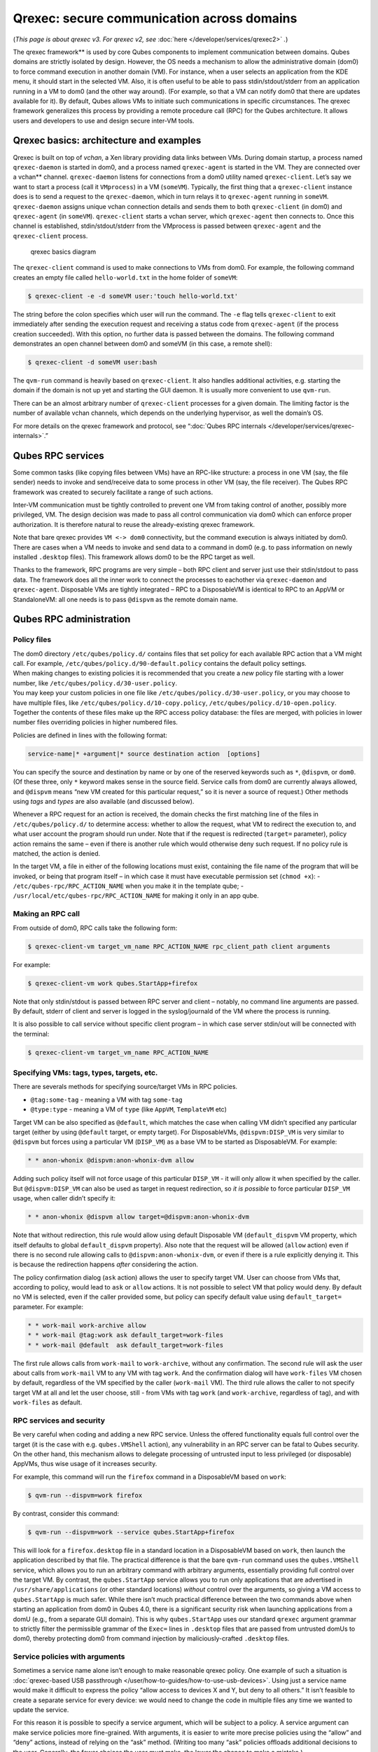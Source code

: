 ===========================================
Qrexec: secure communication across domains
===========================================


(*This page is about qrexec v3. For qrexec v2, see*
:doc:`here </developer/services/qrexec2>` *.*)

The qrexec framework** is used by core Qubes components to implement
communication between domains. Qubes domains are strictly isolated by
design. However, the OS needs a mechanism to allow the administrative
domain (dom0) to force command execution in another domain (VM). For
instance, when a user selects an application from the KDE menu, it
should start in the selected VM. Also, it is often useful to be able to
pass stdin/stdout/stderr from an application running in a VM to dom0
(and the other way around). (For example, so that a VM can notify dom0
that there are updates available for it). By default, Qubes allows VMs
to initiate such communications in specific circumstances. The qrexec
framework generalizes this process by providing a remote procedure call
(RPC) for the Qubes architecture. It allows users and developers to use
and design secure inter-VM tools.

Qrexec basics: architecture and examples
----------------------------------------


Qrexec is built on top of *vchan*, a Xen library providing data links
between VMs. During domain startup, a process named ``qrexec-daemon`` is
started in dom0, and a process named ``qrexec-agent`` is started in the
VM. They are connected over a vchan** channel. ``qrexec-daemon``
listens for connections from a dom0 utility named ``qrexec-client``.
Let’s say we want to start a process (call it ``VMprocess``) in a VM
(``someVM``). Typically, the first thing that a ``qrexec-client``
instance does is to send a request to the ``qrexec-daemon``, which in
turn relays it to ``qrexec-agent`` running in ``someVM``.
``qrexec-daemon`` assigns unique vchan connection details and sends them
to both ``qrexec-client`` (in dom0) and ``qrexec-agent`` (in
``someVM``). ``qrexec-client`` starts a vchan server, which
``qrexec-agent`` then connects to. Once this channel is established,
stdin/stdout/stderr from the VMprocess is passed between
``qrexec-agent`` and the ``qrexec-client`` process.

.. figure:: /attachment/doc/qrexec3-basics.png
   :alt: qrexec basics diagram

   qrexec basics diagram

The ``qrexec-client`` command is used to make connections to VMs from
dom0. For example, the following command creates an empty file called
``hello-world.txt`` in the home folder of ``someVM``:

.. code:: bash

      $ qrexec-client -e -d someVM user:'touch hello-world.txt'



The string before the colon specifies which user will run the command.
The ``-e`` flag tells ``qrexec-client`` to exit immediately after
sending the execution request and receiving a status code from
``qrexec-agent`` (if the process creation succeeded). With this option,
no further data is passed between the domains. The following command
demonstrates an open channel between dom0 and someVM (in this case, a
remote shell):

.. code:: bash

      $ qrexec-client -d someVM user:bash



The ``qvm-run`` command is heavily based on ``qrexec-client``. It also
handles additional activities, e.g. starting the domain if the domain is
not up yet and starting the GUI daemon. It is usually more convenient to
use ``qvm-run``.

There can be an almost arbitrary number of ``qrexec-client`` processes
for a given domain. The limiting factor is the number of available vchan
channels, which depends on the underlying hypervisor, as well the
domain’s OS.

For more details on the qrexec framework and protocol, see “:doc:`Qubes RPC internals </developer/services/qrexec-internals>`.”

Qubes RPC services
------------------


Some common tasks (like copying files between VMs) have an RPC-like
structure: a process in one VM (say, the file sender) needs to invoke
and send/receive data to some process in other VM (say, the file
receiver). The Qubes RPC framework was created to securely facilitate a
range of such actions.

Inter-VM communication must be tightly controlled to prevent one VM from
taking control of another, possibly more privileged, VM. The design
decision was made to pass all control communication via dom0 which can
enforce proper authorization. It is therefore natural to reuse the
already-existing qrexec framework.

Note that bare qrexec provides ``VM <-> dom0`` connectivity, but the
command execution is always initiated by dom0. There are cases when a VM
needs to invoke and send data to a command in dom0 (e.g. to pass
information on newly installed ``.desktop`` files). This framework
allows dom0 to be the RPC target as well.

Thanks to the framework, RPC programs are very simple – both RPC client
and server just use their stdin/stdout to pass data. The framework does
all the inner work to connect the processes to eachother via
``qrexec-daemon`` and ``qrexec-agent``. Disposable VMs are tightly
integrated – RPC to a DisposableVM is identical to RPC to an AppVM or
StandaloneVM: all one needs is to pass ``@dispvm`` as the remote domain
name.

Qubes RPC administration
------------------------


Policy files
^^^^^^^^^^^^

| The dom0 directory ``/etc/qubes/policy.d/`` contains files that set
  policy for each available RPC action that a VM might call. For
  example, ``/etc/qubes/policy.d/90-default.policy`` contains the
  default policy settings.
| When making changes to existing policies it is recommended that you
  create a *new* policy file starting with a lower number, like
  ``/etc/qubes/policy.d/30-user.policy``.
| You may keep your custom policies in one file like
  ``/etc/qubes/policy.d/30-user.policy``, or you may choose to have
  multiple files, like ``/etc/qubes/policy.d/10-copy.policy``,
  ``/etc/qubes/policy.d/10-open.policy``.
| Together the contents of these files make up the RPC access policy
  database: the files are merged, with policies in lower number files
  overriding policies in higher numbered files.


Policies are defined in lines with the following format:

.. code:: bash

      service-name|* +argument|* source destination action  [options]



You can specify the source and destination by name or by one of the
reserved keywords such as ``*``, ``@dispvm``, or ``dom0``. (Of these
three, only ``*`` keyword makes sense in the source field. Service calls
from dom0 are currently always allowed, and ``@dispvm`` means “new VM
created for this particular request,” so it is never a source of
request.) Other methods using *tags* and *types* are also available (and
discussed below).

Whenever a RPC request for an action is received, the domain checks the
first matching line of the files in ``/etc/qubes/policy.d/`` to
determine access: whether to allow the request, what VM to redirect the
execution to, and what user account the program should run under. Note
that if the request is redirected (``target=`` parameter), policy action
remains the same – even if there is another rule which would otherwise
deny such request. If no policy rule is matched, the action is denied.

In the target VM, a file in either of the following locations must
exist, containing the file name of the program that will be invoked, or
being that program itself – in which case it must have executable
permission set (``chmod +x``): - ``/etc/qubes-rpc/RPC_ACTION_NAME`` when
you make it in the template qube; -
``/usr/local/etc/qubes-rpc/RPC_ACTION_NAME`` for making it only in an
app qube.

Making an RPC call
^^^^^^^^^^^^^^^^^^


From outside of dom0, RPC calls take the following form:

.. code:: bash

      $ qrexec-client-vm target_vm_name RPC_ACTION_NAME rpc_client_path client arguments



For example:

.. code:: bash

      $ qrexec-client-vm work qubes.StartApp+firefox



Note that only stdin/stdout is passed between RPC server and client –
notably, no command line arguments are passed. By default, stderr of
client and server is logged in the syslog/journald of the VM where the
process is running.

It is also possible to call service without specific client program – in
which case server stdin/out will be connected with the terminal:

.. code:: bash

      $ qrexec-client-vm target_vm_name RPC_ACTION_NAME



Specifying VMs: tags, types, targets, etc.
^^^^^^^^^^^^^^^^^^^^^^^^^^^^^^^^^^^^^^^^^^


There are severals methods for specifying source/target VMs in RPC
policies.

- ``@tag:some-tag`` - meaning a VM with tag ``some-tag``

- ``@type:type`` - meaning a VM of ``type`` (like ``AppVM``,
  ``TemplateVM`` etc)



Target VM can be also specified as ``@default``, which matches the case
when calling VM didn’t specified any particular target (either by using
``@default`` target, or empty target). For DisposableVMs,
``@dispvm:DISP_VM`` is very similar to ``@dispvm`` but forces using a
particular VM (``DISP_VM``) as a base VM to be started as DisposableVM.
For example:

.. code:: bash

      * * anon-whonix @dispvm:anon-whonix-dvm allow



Adding such policy itself will not force usage of this particular
``DISP_VM`` - it will only allow it when specified by the caller. But
``@dispvm:DISP_VM`` can also be used as target in request redirection,
so *it is possible* to force particular ``DISP_VM`` usage, when caller
didn’t specify it:

.. code:: bash

      * * anon-whonix @dispvm allow target=@dispvm:anon-whonix-dvm



Note that without redirection, this rule would allow using default
Disposable VM (``default_dispvm`` VM property, which itself defaults to
global ``default_dispvm`` property). Also note that the request will be
allowed (``allow`` action) even if there is no second rule allowing
calls to ``@dispvm:anon-whonix-dvm``, or even if there is a rule
explicitly denying it. This is because the redirection happens *after*
considering the action.

The policy confirmation dialog (``ask`` action) allows the user to
specify target VM. User can choose from VMs that, according to policy,
would lead to ``ask`` or ``allow`` actions. It is not possible to select
VM that policy would deny. By default no VM is selected, even if the
caller provided some, but policy can specify default value using
``default_target=`` parameter. For example:

.. code:: bash

      * * work-mail work-archive allow
      * * work-mail @tag:work ask default_target=work-files
      * * work-mail @default  ask default_target=work-files



The first rule allows calls from ``work-mail`` to ``work-archive``,
without any confirmation. The second rule will ask the user about calls
from ``work-mail`` VM to any VM with tag ``work``. And the confirmation
dialog will have ``work-files`` VM chosen by default, regardless of the
VM specified by the caller (``work-mail`` VM). The third rule allows the
caller to not specify target VM at all and let the user choose, still -
from VMs with tag ``work`` (and ``work-archive``, regardless of tag),
and with ``work-files`` as default.

RPC services and security
^^^^^^^^^^^^^^^^^^^^^^^^^


Be very careful when coding and adding a new RPC service. Unless the
offered functionality equals full control over the target (it is the
case with e.g. ``qubes.VMShell`` action), any vulnerability in an RPC
server can be fatal to Qubes security. On the other hand, this mechanism
allows to delegate processing of untrusted input to less privileged (or
disposable) AppVMs, thus wise usage of it increases security.

For example, this command will run the ``firefox`` command in a
DisposableVM based on ``work``:

.. code:: bash

      $ qvm-run --dispvm=work firefox



By contrast, consider this command:

.. code:: bash

      $ qvm-run --dispvm=work --service qubes.StartApp+firefox



This will look for a ``firefox.desktop`` file in a standard location in
a DisposableVM based on ``work``, then launch the application described
by that file. The practical difference is that the bare ``qvm-run``
command uses the ``qubes.VMShell`` service, which allows you to run an
arbitrary command with arbitrary arguments, essentially providing full
control over the target VM. By contrast, the ``qubes.StartApp`` service
allows you to run only applications that are advertised in
``/usr/share/applications`` (or other standard locations) *without*
control over the arguments, so giving a VM access to ``qubes.StartApp``
is much safer. While there isn’t much practical difference between the
two commands above when starting an application from dom0 in Qubes 4.0,
there is a significant security risk when launching applications from a
domU (e.g., from a separate GUI domain). This is why ``qubes.StartApp``
uses our standard ``qrexec`` argument grammar to strictly filter the
permissible grammar of the ``Exec=`` lines in ``.desktop`` files that
are passed from untrusted domUs to dom0, thereby protecting dom0 from
command injection by maliciously-crafted ``.desktop`` files.

Service policies with arguments
^^^^^^^^^^^^^^^^^^^^^^^^^^^^^^^


Sometimes a service name alone isn’t enough to make reasonable qrexec
policy. One example of such a situation is :doc:`qrexec-based USB passthrough </user/how-to-guides/how-to-use-usb-devices>`. Using just a service name
would make it difficult to express the policy “allow access to devices X
and Y, but deny to all others.” It isn’t feasible to create a separate
service for every device: we would need to change the code in multiple
files any time we wanted to update the service.

For this reason it is possible to specify a service argument, which will
be subject to a policy. A service argument can make service policies
more fine-grained. With arguments, it is easier to write more precise
policies using the “allow” and “deny” actions, instead of relying on the
“ask” method. (Writing too many “ask” policies offloads additional
decisions to the user. Generally, the fewer choices the user must make,
the lower the chance to make a mistake.)

The argument is specified in the second column of the policy line, as
+ARGUMENT. If the policy uses “*” as an argument, then it will match
any argument (including no argument). As rules are processed in order,
any lines with a specific argument below the line with the wildcard
argument will be ignored. So for instance, we might have policies which
are different depending on the argument:

.. code:: bash

      Device +device1 * * allow
      Device +device2 * * deny
      Device *        * * ask



When calling a service that takes an argument, just add the argument to
the service name separated with ``+``.

.. code:: bash

      $ qrexec-client-vm target_vm_name RPC_ACTION_NAME+ARGUMENT



The script will receive ``ARGUMENT`` as its argument. The argument will
also become available as the ``QREXEC_SERVICE_ARGUMENT`` environment
variable. This means it is possible to install a different script for a
particular service argument.

See `below <#rpc-service-with-argument-file-reader>`__ for an example of
an RPC service using an argument.
      <!-- TODO document "Yes to All" authorization if it is reintroduced -->

Qubes RPC examples
------------------


To demonstrate some of the possibilities afforded by the qrexec
framework, here are two examples of custom RPC services.

Simple RPC service (addition)
^^^^^^^^^^^^^^^^^^^^^^^^^^^^^


We can create an RPC service that adds two integers in a target domain
(the server, call it “anotherVM”) and returns back the result to the
invoker (the client, “someVM”). In someVM, create a file with the
following contents and save it with the path
``/usr/bin/our_test_add_client``:

.. code:: bash

      #!/bin/sh
      echo $1 $2             # pass data to RPC server
      exec cat >&$SAVED_FD_1 # print result to the original stdout, not to the other RPC endpoint



Our server will be anotherVM at ``/usr/bin/our_test_add_server``. The
code for this file is:

.. code:: bash

      #!/bin/sh
      read arg1 arg2        # read from stdin, which is received from the RPC client
      echo $(($arg1+$arg2)) # print to stdout, which is passed to the RPC client



We’ll need to create a service called ``test.Add`` with its own
definition and policy file in dom0. Now we need to define what the
service does. In this case, it should call our addition script. We
define the service with a symlink at ``/etc/qubes-rpc/test.Add``
pointing to our server script (the script can be also placed directly in
``/etc/qubes-rpc/test.Add`` - make sure the file has executable bit
set!):

.. code:: bash

      ln -s /usr/bin/our_test_add_server /etc/qubes-rpc/test.Add



The administrative domain will direct traffic based on the current RPC
policies. In dom0, create a file at
``/etc/qubes/policy.d/30-test.policy`` containing the following:

.. code:: bash

      test.Add * * * ask



This will allow our client and server to communicate.

Before we make the call, ensure that the client and server scripts have
executable permissions. Finally, invoke the RPC service.

.. code:: bash

      $ qrexec-client-vm anotherVM test.Add /usr/bin/our_test_add_client 1 2



We should get “3” as answer. (dom0 will ask for confirmation first.)

Note:** For a real world example of writing a qrexec service, see this
`blog post <https://blog.invisiblethings.org/2013/02/21/converting-untrusted-pdfs-into-trusted.html>`__.

RPC service with argument (file reader)
^^^^^^^^^^^^^^^^^^^^^^^^^^^^^^^^^^^^^^^


Here we create an RPC call that reads a specific file from a predefined
directory on the target. This example uses an
`argument <#service-policies-with-arguments>`__ to the policy. In this
example a simplified workflow will be used. The service code is placed
directly in the service definition file on the target VM. No separate
client script will be needed.

First, on your target VM, create two files in the home directory:
``testfile1`` and ``testfile2``. Have them contain two different “Hello
world!” lines.

Next, we define the RPC service. On the target VM, place the code below
at ``/etc/qubes-rpc/test.File``:

.. code:: bash

      #!/bin/sh
      argument="$1" # service argument, also available as $QREXEC_SERVICE_ARGUMENT
      if [ -z "$argument" ]; then
          echo "ERROR: No argument given!"
          exit 1
      fi
      cat "/home/user/$argument"



Make sure the file is executable! (The service argument is already
sanitized by qrexec framework. It is guaranteed to not contain any
spaces or slashes, so there should be no need for additional path
sanitization.)

Now we create the policy file in dom0, at
``/etc/qubes/policy.d/30-test.policy``. The contents of the file are
below. Replace “source_vm1” and others with the names of your own chosen
domains.

.. code:: bash

      test.File +testfile1 source_vm1 target_vm allow
      test.File +testfile2 source_vm2 target_vm allow
      test.File *          *          *         deny



With this done, we can run some tests. Invoke RPC from ``source_vm1``
via

.. code:: bash

      [user@source_vm1] $ qrexec-client-vm target_vm test.File+testfile1



We should get the contents of ``/home/user/testfile1`` printed to the
terminal. Invoking the service from ``source_vm2`` should result in a
denial, but ``testfile2`` should work.

.. code:: bash

      [user@source_vm2] $ qrexec-client-vm target_vm test.File+testfile1
      Request refused
      [user@source_vm2] $ qrexec-client-vm target_vm test.File+testfile2



And when invoked with other arguments or from a different VM, it should
also be denied.
